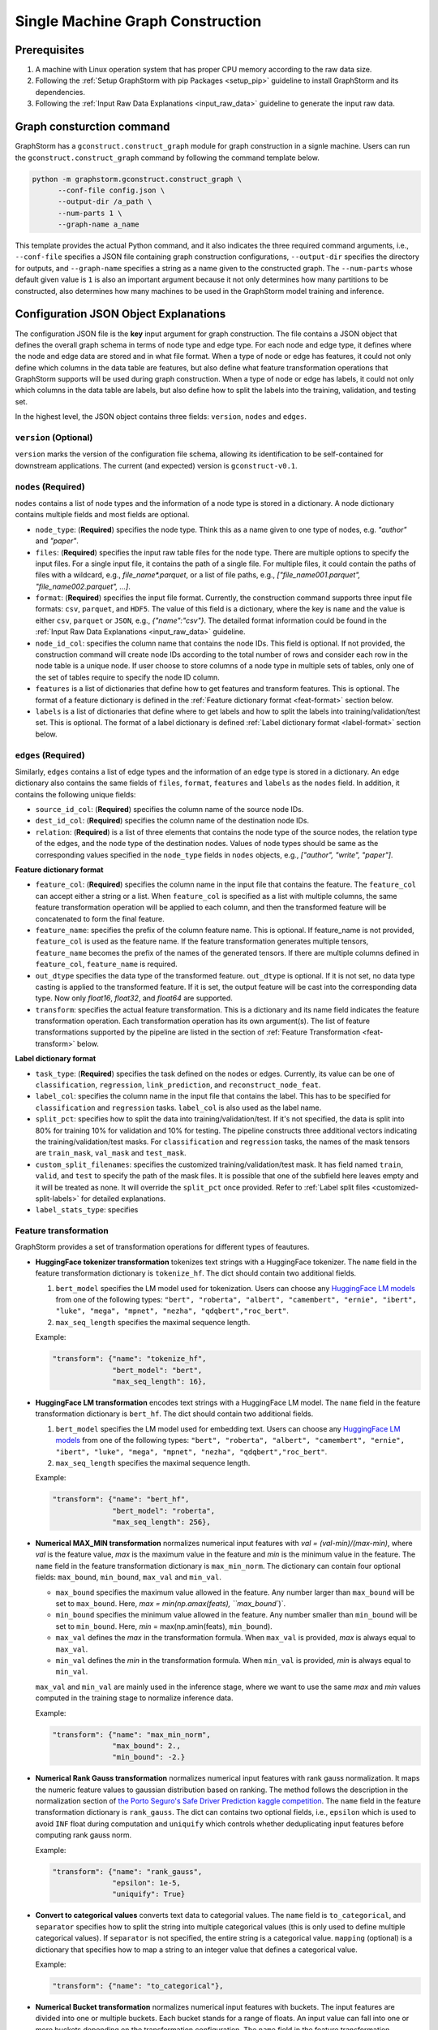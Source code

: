.. _single-machine-gconstruction:

Single Machine Graph Construction
-----------------------------------

Prerequisites
**************

1. A machine with Linux operation system that has proper CPU memory according to the raw data size.
2. Following the :ref:`Setup GraphStorm with pip Packages <setup_pip>` guideline to install GraphStorm and its dependencies.
3. Following the :ref:`Input Raw Data Explanations <input_raw_data>` guideline to generate the input raw data.

Graph consturction command
****************************

GraphStorm has a ``gconstruct.construct_graph`` module for graph construction in a signle machine. Users can run the ``gconstruct.construct_graph`` command by following the command template below.

.. code:: bash

    python -m graphstorm.gconstruct.construct_graph \
          --conf-file config.json \
          --output-dir /a_path \
          --num-parts 1 \
          --graph-name a_name

This template provides the actual Python command, and it also indicates the three required command arguments, i.e., ``--conf-file`` specifies a JSON file containing graph construction configurations, ``--output-dir`` specifies the directory for outputs, and ``--graph-name`` specifies a string as a name given to the constructed graph. The ``--num-parts`` whose default given value is ``1`` is also an important argument because it not only determines how many partitions to be constructed, also determines how many machines to be used in the GraphStorm model training and inference.

.. _gconstruction-json:

Configuration JSON Object Explanations
**************************************

The configuration JSON file is the **key** input argument for graph construction. The file contains a JSON object that defines the overall graph schema in terms of node type and edge type. For each node and edge type, it defines where the node and edge data are stored and in what file format. When a type of node or edge has features, it could not only define which columns in the data table are features, but also define what feature transformation operations that GraphStorm supports will be used during graph construction. When a type of node or edge has labels, it could not only which columns in the data table are labels, but also define how to split the labels into the training, validation, and testing set.

In the highest level, the JSON object contains three fields: ``version``, ``nodes`` and ``edges``.

``version`` (**Optional**)
..........................
``version`` marks the version of the configuration file schema, allowing its identification to be self-contained for downstream applications. The current (and expected) version is ``gconstruct-v0.1``.

``nodes`` (**Required**)
........................
``nodes`` contains a list of node types and the information of a node type is stored in a dictionary. A node dictionary contains multiple fields and most fields are optional.

* ``node_type``: (**Required**) specifies the node type. Think this as a name given to one type of nodes, e.g. `"author"` and `"paper"`.
* ``files``: (**Required**) specifies the input raw table files for the node type. There are multiple options to specify the input files. For a single input file, it contains the path of a single file. For multiple files, it could contain the paths of files with a wildcard, e.g., `file_name*.parquet`, or a list of file paths, e.g., `["file_name001.parquet", "file_name002.parquet", ...]`.
* ``format``: (**Required**) specifies the input file format. Currently, the construction command supports three input file formats: ``csv``, ``parquet``, and ``HDF5``. The value of this field is a dictionary, where the key is ``name`` and the value is either ``csv``, ``parquet`` or ``JSON``, e.g., `{"name":"csv"}`. The detailed format information could be found in the :ref:`Input Raw Data Explanations <input_raw_data>` guideline.
* ``node_id_col``: specifies the column name that contains the node IDs. This field is optional. If not provided, the construction command will create node IDs according to the total number of rows and consider each row in the node table is a unique node. If user choose to store columns of a node type in multiple sets of tables, only one of the set of tables require to specify the node ID column.
* ``features`` is a list of dictionaries that define how to get features and transform features. This is optional. The format of a feature dictionary is defined in the :ref:`Feature dictionary format <feat-format>` section below.
* ``labels`` is a list of dictionaries that define where to get labels and how to split the labels into training/validation/test set. This is optional. The format of a label dictionary is defined :ref:`Label dictionary format <label-format>` section below.

``edges`` (**Required**)
........................
Similarly, ``edges`` contains a list of edge types and the information of an edge type is stored in a dictionary. An edge dictionary also contains the same fields of ``files``, ``format``, ``features`` and ``labels`` as the ``nodes`` field. In addition, it contains the following unique fields:

* ``source_id_col``: (**Required**) specifies the column name of the source node IDs.
* ``dest_id_col``: (**Required**) specifies the column name of the destination node IDs.
* ``relation``: (**Required**) is a list of three elements that contains the node type of the source nodes, the relation type of the edges, and the node type of the destination nodes. Values of node types should be same as the corresponding values specified in the ``node_type`` fields in ``nodes`` objects, e.g., `["author", "write", "paper"]`.

.. _feat-format:

**Feature dictionary format**

* ``feature_col``: (**Required**) specifies the column name in the input file that contains the feature. The ``feature_col`` can accept either a string or a list. When ``feature_col`` is specified as a list with multiple columns, the same feature transformation operation will be applied to each column, and then the transformed feature will be concatenated to form the final feature.
* ``feature_name``: specifies the prefix of the column feature name. This is optional. If feature_name is not provided, ``feature_col`` is used as the feature name. If the feature transformation generates multiple tensors, ``feature_name`` becomes the prefix of the names of the generated tensors. If there are multiple columns defined in ``feature_col``, ``feature_name`` is required.
* ``out_dtype`` specifies the data type of the transformed feature. ``out_dtype`` is optional. If it is not set, no data type casting is applied to the transformed feature. If it is set, the output feature will be cast into the corresponding data type. Now only `float16`, `float32`, and `float64` are supported.
* ``transform``: specifies the actual feature transformation. This is a dictionary and its name field indicates the feature transformation operation. Each transformation operation has its own argument(s). The list of feature transformations supported by the pipeline are listed in the section of :ref:`Feature Transformation <feat-transform>` below.

.. _label-format:

**Label dictionary format**

* ``task_type``: (**Required**) specifies the task defined on the nodes or edges. Currently, its value can be one of ``classification``, ``regression``, ``link_prediction``, and ``reconstruct_node_feat``.
* ``label_col``: specifies the column name in the input file that contains the label. This has to be specified for ``classification`` and ``regression`` tasks. ``label_col`` is also used as the label name.
* ``split_pct``: specifies how to split the data into training/validation/test. If it's not specified, the data is split into 80% for training 10% for validation and 10% for testing. The pipeline constructs three additional vectors indicating the training/validation/test masks. For ``classification`` and ``regression`` tasks, the names of the mask tensors are ``train_mask``, ``val_mask`` and ``test_mask``.
* ``custom_split_filenames``: specifies the customized training/validation/test mask. It has field named ``train``, ``valid``, and ``test`` to specify the path of the mask files. It is possible that one of the subfield here leaves empty and it will be treated as none. It will override the ``split_pct`` once provided. Refer to :ref:`Label split files <customized-split-labels>` for detailed explanations.
* ``label_stats_type``: specifies 

.. _feat-transform:

Feature transformation
.........................
GraphStorm provides a set of transformation operations for different types of feautures.

* **HuggingFace tokenizer transformation** tokenizes text strings with a HuggingFace tokenizer. The ``name`` field in the feature transformation dictionary is ``tokenize_hf``. The dict should contain two additional fields.

  1. ``bert_model`` specifies the LM model used for tokenization. Users can choose any `HuggingFace LM models <https://huggingface.co/models>`_ from one of the following types: ``"bert", "roberta", "albert", "camembert", "ernie", "ibert", "luke", "mega", "mpnet", "nezha", "qdqbert","roc_bert"``. 
  2. ``max_seq_length`` specifies the maximal sequence length.

  Example:

  .. code:: json

    "transform": {"name": "tokenize_hf",
                  "bert_model": "bert",
                  "max_seq_length": 16},

* **HuggingFace LM transformation** encodes text strings with a HuggingFace LM model.  The ``name`` field in the feature transformation dictionary is ``bert_hf``. The dict should contain two additional fields.

  1. ``bert_model`` specifies the LM model used for embedding text. Users can choose any `HuggingFace LM models <https://huggingface.co/models>`_ from one of the following types: ``"bert", "roberta", "albert", "camembert", "ernie", "ibert", "luke", "mega", "mpnet", "nezha", "qdqbert","roc_bert"``. 
  2. ``max_seq_length`` specifies the maximal sequence length.

  Example:

  .. code:: json

    "transform": {"name": "bert_hf",
                  "bert_model": "roberta",
                  "max_seq_length": 256},

* **Numerical MAX_MIN transformation** normalizes numerical input features with `val = (val-min)/(max-min)`, where `val` is the feature value, `max` is the maximum value in the feature and `min` is the minimum value in the feature. The ``name`` field in the feature transformation dictionary is ``max_min_norm``. The dictionary can contain four optional fields: ``max_bound``, ``min_bound``, ``max_val`` and ``min_val``. 

  - ``max_bound`` specifies the maximum value allowed in the feature. Any number larger than ``max_bound`` will be set to ``max_bound``. Here, `max = min(np.amax(feats), ``max_bound``)`.
  - ``min_bound`` specifies the minimum value allowed in the feature. Any number smaller than ``min_bound`` will be set to ``min_bound``. Here, `min` = max(np.amin(feats), ``min_bound``). 
  - ``max_val`` defines the `max` in the transformation formula. When ``max_val`` is provided, `max` is always equal to ``max_val``.
  - ``min_val`` defines the `min` in the transformation formula.  When ``min_val`` is provided, `min` is always equal to ``min_val``.
  
  ``max_val`` and ``min_val`` are mainly used in the inference stage, where we want to use the same `max` and `min` values computed in the training stage to normalize inference data.

  Example:

  .. code:: json

    "transform": {"name": "max_min_norm",
                  "max_bound": 2.,
                  "min_bound": -2.}

* **Numerical Rank Gauss transformation** normalizes numerical input features with rank gauss normalization. It maps the numeric feature values to gaussian distribution based on ranking. The method follows the description in the normalization section of `the Porto Seguro's Safe Driver Prediction kaggle competition <https://www.kaggle.com/c/porto-seguro-safe-driver-prediction/discussion/44629#250927>`_. The ``name`` field in the feature transformation dictionary is ``rank_gauss``. The dict can contains two optional fields, i.e., ``epsilon`` which is used to avoid ``INF`` float during computation and ``uniquify`` which controls whether deduplicating input features before computing rank gauss norm.

  Example:

  .. code:: json

    "transform": {"name": "rank_gauss",
                  "epsilon": 1e-5,
                  "uniquify": True}

* **Convert to categorical values** converts text data to categorial values. The ``name`` field is ``to_categorical``, and ``separator`` specifies how to split the string into multiple categorical values (this is only used to define multiple categorical values). If ``separator`` is not specified, the entire string is a categorical value. ``mapping`` (optional) is a dictionary that specifies how to map a string to an integer value that defines a categorical value.

  Example:

  .. code:: json

    "transform": {"name": "to_categorical"},

* **Numerical Bucket transformation** normalizes numerical input features with buckets. The input features are divided into one or multiple buckets. Each bucket stands for a range of floats. An input value can fall into one or more buckets depending on the transformation configuration. The ``name`` field in the feature transformation dictionary is ``bucket_numerical``. Users can to provide ``range`` and ``bucket_cnt`` fields, where ``range`` defines a numerical range, and ``bucket_cnt`` defines number of buckets among the range. All buckets will have same length, and each of them is left included. e.g, bucket ``[a, b)`` will include ``a``, but not ``b``. All input feature column data are categorized into respective buckets using this method. Any input data lower than the minimum value will be assigned to the first bucket, and any input data exceeding the maximum value will be assigned to the last bucket. For example, with ``range: [10,30]`` and ``bucket_cnt: 2``, input data ``1`` will fall into the bucket ``[10, 20]``, input data ``11`` will be mapped to ``[10, 20]``, input data ``21`` will be mapped to ``[20, 30]``, input data ``31`` will be mapped to ``[20, 30]``. Finally GraphStorm uses one-hot-encoding to encode the feature for each numerical bucket. If a user wants to make numeric values fall into more than one bucket, it is suggested to use the ``slide_window_size`` field. ``slide_window_size`` defines a number, e.g., ``s``. Then each value ``v`` will be transformed into a range from ``v - s/2`` through ``v + s/2`` , and assigns the value ``v`` to every bucket that the range covers.

  Example:

  .. code:: json

    "transform": {"name": "bucket_numerical",
                  "range": [10, 50],
                  "bucket_cnt": 2,
                  "slide_window_size": 10},

* **No-op vector truncation (experimental)** truncates feature vectors to the length requested. The ``name`` field can be empty (e.g., ``{name: }``), and an integer ``truncate_dim`` value will determine the length of the output vector. This can be useful when experimenting with input features that were trained using `Matryoshka Representation Learning <https://arxiv.org/abs/2205.13147>`_.

  Example:

  .. code:: json

    "transform": {"name": ,
                  "truncate_dim": 24},

.. _output-format:

Outputs of the graph consturction command
............................................
The graph construction command outputs two output formats: ``DistDGL`` and ``DGL`` specified by the argument **-\-output-format**. 

If select ``DGL``, the output is an `DGLGraph <https://docs.dgl.ai/en/1.0.x/generated/dgl.save_graphs.html>`_ file, named ``<graph_name>.dgl`` under the folder specified by the **-\-output-dir** argument, where `<graph_name>` is the value of argument **-\-graph-name**.

If select ``DistDGL``, the output will be a partitioned `DistDGL graph <https://doc.dgl.ai/guide/distributed-preprocessing.html#partitioning-api>`_. It includes a JSON file, named `<graph_name>.json` that describes the meta-information of the partitioned graph, a set of ``part*`` folders under the folder specified by the **-\-output-dir** argument, where the `*` is the number specified by the **-\-num-parts** argument, and other files that contain related metadata information, e.g., node and edge ID mapping files, the new construction configuration JSON file that records the details of feature transformation operations.

    - **Node and Edge Mapping Files:**
      There are two node/edge id mapping stages during graph construction. The first mapping occurs when GraphStorm converts the original user provided node ids into integer-based node ids, and the second mapping happends when graph partition operation shuffles these integer-based node ids to each partition with new node ids. Meanwhile, graph construction also saves two sets of node id mapping files as parts of its outputs.

      Outputs of the first mapping stage are stored at the ``raw_id_mappings`` folder under the path specified by the **-\-output-dir** argument. For each node type, there is a dedicated folder named after the ``node_type`` filed, in which contains parquet format files named after ``part-*****.parquet``, where ``*****`` represents five digit numbers starting from ``00000``.

      Outputs of the second mapping stage are two PyTorch tensor files, i.e., ``node_mapping.pt`` and ``edge_mapping.pt``, each of which maps the node and edge in the partitoined graph into the integer original node and edge id space. The node ID mapping is stored as a dictionary of 1D tensors whose key is the node type and value is a 1D tensor mapping between shuffled node IDs and the original node IDs. The edge ID mapping is stored as a dictionary of 1D tensors whose key is the edge type and value is a 1D tensor mapping between shuffled edge IDs and the original edge IDs.

    - **New Construction Configuration JSON:**
      By default, GraphStorm will regenerate a construction configuration JSON file that copies the contents in the given JSON file specified by the **--conf-file** argument. In addition if there are transformations of features occurred, this newly generated JSON file will include some additional information. For example, if the original configuration JSON file requires to perform a **Convert to categorical values** transformation without giving the ``mapping`` dictionary, the newly generated configuration JSON file will add this ``mapping`` dictionary with the actual values and their mapping ids. This added information could help construct new graphs for fine-tunning saved models or doing inference with saved models.

      If users provide a value of the **-\-output-conf-file** argument, the newly generated configuration file will use this value as the file name. Otherwise GraphStorm will save the configuration JSON file in the **-\-output-dir** with name ``data_transform_new.json``.

.. note:: These mapping files are important for mapping the training and inference outputs. Therefore, DO NOT move or delete them.

A construct configuration JSON example
........................................

Using the :ref:`simple raw data example <simple-input-raw-data-example>`, this section provides a construction configuration JSON example for demonstration. 

.. code:: json

    {
        "version": "gconstruct-v0.1",
        "nodes": [
            {
                "node_id_col":  "nid",
                "node_type":    "paper",
                "format":       {"name": "parquet"},
                "files":        "paper_nodes.parquet",
                "features":     [
                    {
                        "feature_col":  ["aff"],
                        "feature_name": "aff_feat",
                        "transform":    {"name": "to_categorical",
                                         "mapping": {"NE": 0, "MT": 1,"UL": 2, "TT": 3,"UC": 4}}
                    },
                    {
                        "feature_col":  "abs",
                        "feature_name": "abs_bert",
                        "out_dtype": "float32",
                        "transform": {"name": "bert_hf",
                                     "bert_model": "roberta",
                                     "max_seq_length": 16}
                    },
                ],
                "labels":       [
                    {
                        "label_col":    "class",
                        "task_type":    "classification",
                        "custom_split_filenames": {
                                            "train": "train.json",
                                            "valid": "val.json",
                                            "test":  "test.json"},
                        "label_stats_type": "frequency_cnt",
                    },
                ],
            },
            {
                "node_id_col":  "domain",
                "node_type":    "subject",
                "format":       {"name": "parquet"},
                "files":        "subject_nodes.parquet",
            },
            {
                "node_id_col":  "n_id",
                "node_type":    "author",
                "format":       {"name": "parquet"},
                "files":        "author_nodes.parquet",
                "features":     [
                    {
                        "feature_col":  ["hdx"],
                        "feature_name": "feat",
                        "out_dtype": 'float16',
                        "transform": {"name": "max_min_norm",
                                      "max_bound": 1000.,
                                      "min_val":   0.}
                    },
                ],
            },
            {
                "node_type":    "author",
                "format":       {"name": "hdf5"},
                "files":        "author_node_embeddings.h5",
                "features":     [
                    {
                        "feature_col":  ["embedding"],
                        "feature_name": "embed",
                        "out_dtype": 'float16',
                    },
                ],

            },
        ],
        "edges": [
            {
                "source_id_col":    "nid",
                "dest_id_col":      "domain",
                "relation":         ["paper", "has", "subject"],
                "format":           {"name": "parquet"},
                "files":            ["paper_has_subject_edges.parquet"],
                "labels":       [
                    {
                        "label_col": "cnt",
                        "task_type": "regression",
                        "custom_split_filenames": {
                                            "train": "train_edges.json",
                                            "valid": "val_edges.json",
                                            },
                    },
                ],
            },
            {
                "source_id_col":    "nid",
                "dest_id_col":      "n_id",
                "relation":         ["paper", "written-by", "author"],
                "format":           {"name": "parquet"},
                "files":            ["paper_written-by_author_edges.parquet"],
            }
        ]
    }

.. note:: For a real runnable example, please refer to the :ref:`input JSON file <input-config>` used in the :ref:`Use Your Own Graphs Tutorial <use-own-data>`.

A full argument list of the ``gconstruct.construct_graph`` command
...................................................................

* **-\-conf-file**: (**Required**) the path of the configuration JSON file.
* **-\-num-processes**: the number of processes to process the data simulteneously. Default is 1. Increase this number can speed up data processing.
* **-\-num-processes-for-nodes**: the number of processes to process node data simulteneously. Increase this number can speed up node data processing.
* **-\-num-processes-for-edges**: the number of processes to process edge data simulteneously. Increase this number can speed up edge data processing.
* **-\-output-dir**: (**Required**) the path of the output data files.
* **-\-graph-name**: (**Required**) the name assigned for the graph.
* **-\-remap-node-id**: boolean value to decide whether to rename node IDs or not. Adding this argument will set it to be true, otherwise false.
* **-\-add-reverse-edges**: boolean value to decide whether to add reverse edges for the given graph. Adding this argument will set it to be true, otherwise false.
* **-\-output-format**: the format of constructed graph, options are ``DGL``,  ``DistDGL``.  Default is ``DistDGL``. It also accepts multiple graph formats at the same time separated by an space, for example ``--output-format "DGL DistDGL"``. The output format is explained in the :ref:`Output <output-format>` section above.
* **-\-num-parts**: an integer value that specifies the number of graph partitions to produce. This is only valid if the output format is ``DistDGL``.
* **-\-skip-nonexist-edges**: boolean value to decide whether skip edges whose endpoint nodes don't exist. Default is true.
* **-\-ext-mem-workspace**: the directory where the tool can store data during graph construction. Suggest to use high-speed SSD as the external memory workspace.
* **-\-ext-mem-feat-size**: the minimal number of feature dimensions that features can be stored in external memory. Default is 64.
* **-\-output-conf-file**: The output file with the updated configurations that records the details of data transformation, e.g., convert to categorical value mappings, and max-min normalization ranges. If not specified, will save the updated configuration file in the **-\-output-dir** with name `data_transform_new.json`.

.. _configurations-partition:

Graph Partition for DGL Graphs
********************************

.. warning:: The two graph partition tools explained in this section were originally implemented for quick code debugging and are no longer maintained. It is **strongly** suggested to use the ``gconstruct.construct_graph`` command or the :ref:`Distributed Graph Construction <distributed-gconstruction>` guideline for graph construction.

For users who are already familiar with DGL and know how to construct DGL graphs, GraphStorm provides two graph partition tools to split DGL graphs into the required input format for GraphStorm model training and inference.

* `partition_graph.py <https://github.com/awslabs/graphstorm/blob/main/tools/partition_graph.py>`_: for Node/Edge Classification/Regress task graph partition.
* `partition_graph_lp.py <https://github.com/awslabs/graphstorm/blob/main/tools/partition_graph_lp.py>`_: for Link Prediction task graph partition.

`partition_graph.py <https://github.com/awslabs/graphstorm/blob/main/tools/partition_graph.py>`_ arguments
...........................................................................................................

- **-\-dataset**: (**Required**) the graph dataset name defined for the saved DGL graph file.
- **-\-filepath**: (**Required**) the file path of the saved DGL graph file.
- **-\-target-ntype**: the node type for making prediction, required for node classification/regression tasks. This argument is associated with the node type having labels. Current GraphStorm supports **one** prediction node type only.
- **-\-ntype-task**: the node type task to perform. Only support ``classification`` and ``regression`` so far. Default is ``classification``.
- **-\-nlabel-field**: the field that stores labels on the prediction node type, **required** if **target-ntype** is set. The format is ``nodetype:labelname``, e.g., `"paper:label"`.
- **-\-target-etype**: the canonical edge type for making prediction, **required** for edge classification/regression tasks. This argument is associated with the edge type having labels. Current GraphStorm supports **one** prediction edge type only. The format is ``src_ntype,etype,dst_ntype``, e.g., `"author,write,paper"`.
- **-\-etype-task**: the edge type task to perform. Only allow ``classification`` and ``regression`` so far. Default is ``classification``.
- **-\-elabel-field**: the field that stores labels on the prediction edge type, required if **target-etype** is set. The format is ``src_ntype,etype,dst_ntype:labelname``, e.g., `"author,write,paper:label"`.
- **-\-generate-new-node-split**: a boolean value, required if need the partition script to split nodes for training/validation/test sets. If this argument is set to ``true``, the **target-ntype** argument **must** also be set.
- **-\-generate-new-edge-split**: a boolean value, required if need the partition script to split edges for training/validation/test sets. If this argument is set to ``true``, the **target-etype** argument **must** also be set.
- **-\-train-pct**: a float value (\>0. and \<1.) with default value ``0.8``. If you want the partition script to split nodes/edges for training/validation/test sets, you can set this value to control the percentage of nodes/edges for training.
- **-\-val-pct**: a float value (\>0. and \<1.) with default value ``0.1``. You can set this value to control the percentage of nodes/edges for validation. 

.. Note::
    The sum of the **train-pct** and **val-pct** should be less than 1. And the percentage of test nodes/edges is the result of 1-(train_pct + val_pct).

- **-\-add-reverse-edges**: if add this argument, will add reverse edges to the given graph.
- **-\-num-parts**: (**Required**) an integer value that specifies the number of graph partitions to produce. Remember this number because we will need to set it in the model training step.
- **-\-output**: (**Required**) the folder path that the partitioned DGL graphs will be saved.

`partition_graph_lp.py <https://github.com/awslabs/graphstorm/blob/main/tools/partition_graph_lp.py>`_ arguments
..................................................................................................................
- **-\-dataset**: (**Required**) the graph name defined for the saved DGL graph file.
- **-\-filepath**: (**Required**) the file path of the saved DGL graph file.
- **-\-target-etypes**: (**Required**) the canonical edge types for making prediction. GraphStorm supports multiple predict edge types that are separated by a white space. The format is ``src_ntype1,etype1,dst_ntype1 src_ntype2,etype2,dst_ntype2``, e.g., `"author,write,paper paper,citing,paper"`.
- **-\-train-pct**: a float value (\>0. and \<1.) with default value ``0.8``. If you want the partition script to split edges for training/validation/test sets, you can set this value to control the percentage of edges for training.
- **-\-val-pct**: a float value (\>0. and \<1.) with default value ``0.1``. You can set this value to control the percentage of edges for validation. 

.. Note:: 
    The sum of the **train-pct** and **val-pct** should less than 1. And the percentage of test edges is the result of 1-(train_pct + val_pct).

- **-\-add-reverse-edges**: if add this argument, will add reverse edges to the given graphs.
- **-\-num-parts**: (**Required**) an integer value that specifies the number of graph partitions to produce. Remember this number because we will need to set it in the model training step.
- **-\-output**: (**Required**) the folder path that the partitioned DGL graph will be saved.